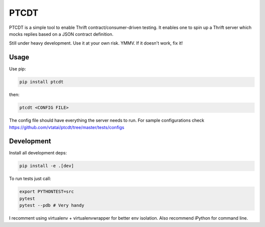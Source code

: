=====
PTCDT
=====

.. image:: https://travis-ci.com/vtatai/ptcdt.svg?branch=master
    :target: https://travis-ci.com/vtatai/ptcdt

PTCDT is a simple tool to enable Thrift contract/consumer-driven testing. It enables one to spin up a Thrift server which mocks replies based on a JSON contract definition.

Still under heavy development. Use it at your own risk. YMMV. If it doesn't work, fix it!

Usage
=====

Use pip:

.. code:: bash

    pip install ptcdt

then:

.. code:: bash

    ptcdt <CONFIG FILE>

The config file should have everything the server needs to run. For sample configurations check https://github.com/vtatai/ptcdt/tree/master/tests/configs

Development
===========

Install all development deps:

.. code:: bash

    pip install -e .[dev]

To run tests just call:

.. code:: bash

    export PYTHONTEST=src
    pytest
    pytest --pdb # Very handy

I recomment using virtualenv + virtualenvwrapper for better env isolation. Also recommend iPython for command line.


